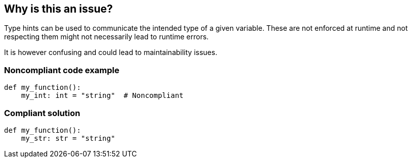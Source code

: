 == Why is this an issue?

Type hints can be used to communicate the intended type of a given variable. These are not enforced at runtime and not respecting them might not necessarily lead to runtime errors.


It is however confusing and could lead to maintainability issues.


=== Noncompliant code example

[source,python]
----
def my_function():
    my_int: int = "string"  # Noncompliant
----


=== Compliant solution

[source,python]
----
def my_function():
    my_str: str = "string" 
----


ifdef::env-github,rspecator-view[]

'''
== Implementation Specification
(visible only on this page)

=== Message

* If the asignment value is not ``++None++`` then 
** Primary: Assign to "XXX" a value of type "YYY" instead of "ZZZ" or update the type hint of "XXX".
** Secondary: Type hint.
* If the assignment value is ``++None++``
** Primary: Replace the type hint "XXX" with "Optional[XXX]" or don't assign "None" to "YYY"
** Secondary: Type hint.


=== Highlighting

* Primary: The assigned value
* Secondary: The type hint


'''
== Comments And Links
(visible only on this page)

=== on 12 May 2021, 00:45:18 Mike Heyns wrote:
This rule does not appear to be working for https://docs.python.org/3/library/dataclasses.html#init-only-variables[Dataclass Init-Only variables]:


----
@dataclass
class Book:
    name: str     
    condition: InitVar[str] = ''
----

____Assign to "condition" a value of type "InitVar[str]" instead of "str" or update its type hint.____


In fact, most examples including the official documentation use ``++None++`` as the default for init-only arguments. Attempting to use ``++InitVar[Optional[str]]++`` has the same effect as above.

endif::env-github,rspecator-view[]

